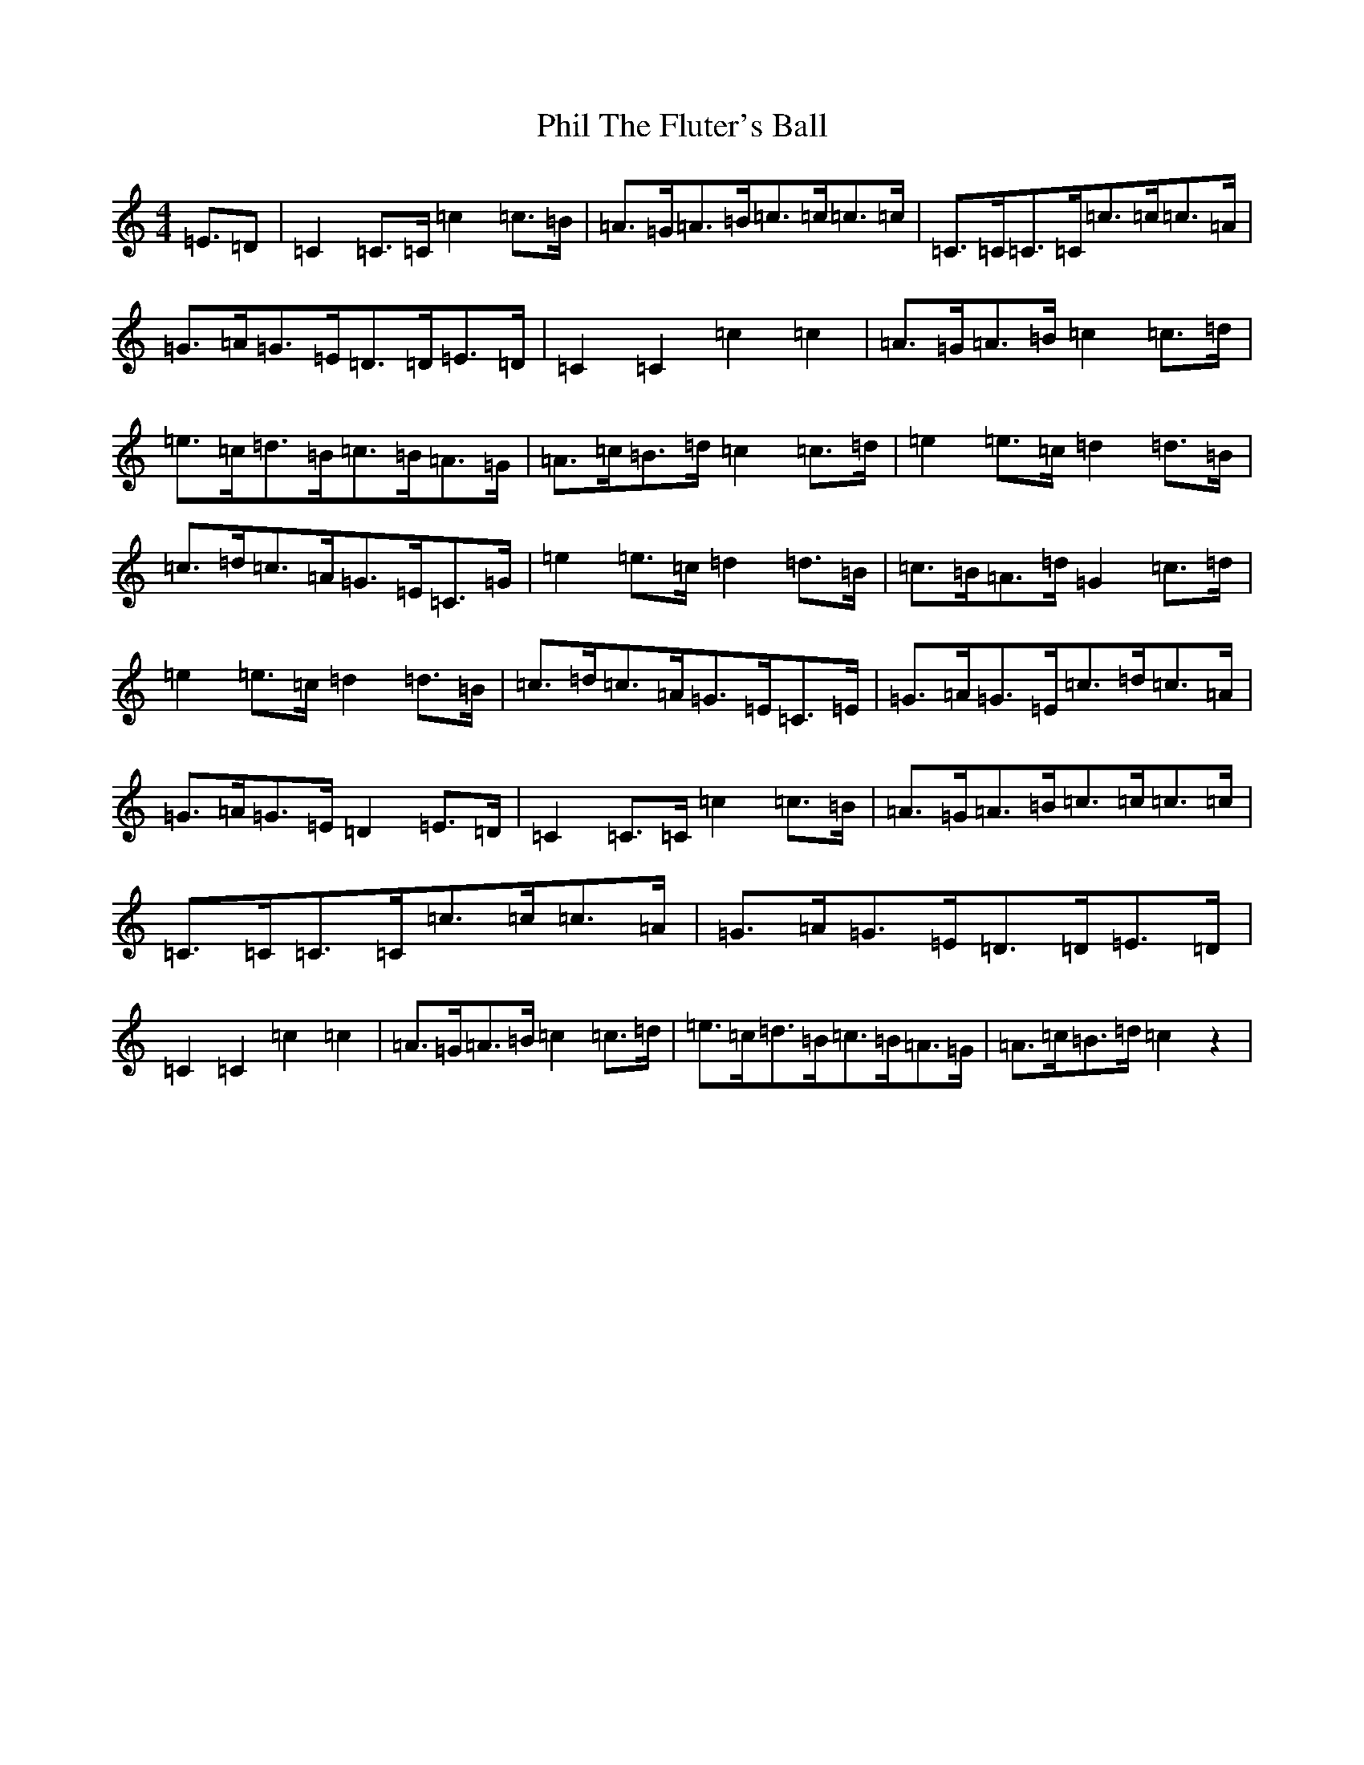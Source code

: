 X: 16986
T: Phil The Fluter's Ball
S: https://thesession.org/tunes/9057#setting9057
Z: D Major
R: hornpipe
M:4/4
L:1/8
K: C Major
=E3/2=D|=C2=C3/2=C/2=c2=c3/2=B/2|=A3/2=G<=A=B<=c=c<=c=c/2|=C3/2=C<=C=C<=c=c<=c=A/2|=G3/2=A<=G=E<=D=D<=E=D/2|=C2=C2=c2=c2|=A3/2=G<=A=B/2=c2=c3/2=d/2|=e3/2=c<=d=B<=c=B<=A=G/2|=A3/2=c<=B=d/2=c2=c3/2=d/2|=e2=e3/2=c/2=d2=d3/2=B/2|=c3/2=d<=c=A<=G=E<=C=G/2|=e2=e3/2=c/2=d2=d3/2=B/2|=c3/2=B<=A=d/2=G2=c3/2=d/2|=e2=e3/2=c/2=d2=d3/2=B/2|=c3/2=d<=c=A<=G=E<=C=E/2|=G3/2=A<=G=E<=c=d<=c=A/2|=G3/2=A<=G=E/2=D2=E3/2=D/2|=C2=C3/2=C/2=c2=c3/2=B/2|=A3/2=G<=A=B<=c=c<=c=c/2|=C3/2=C<=C=C<=c=c<=c=A/2|=G3/2=A<=G=E<=D=D<=E=D/2|=C2=C2=c2=c2|=A3/2=G<=A=B/2=c2=c3/2=d/2|=e3/2=c<=d=B<=c=B<=A=G/2|=A3/2=c<=B=d/2=c2z2|